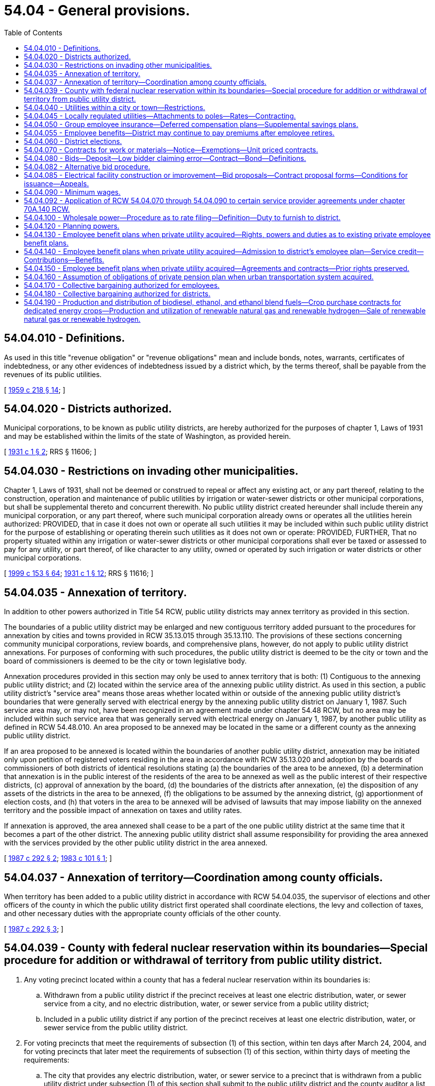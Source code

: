 = 54.04 - General provisions.
:toc:

== 54.04.010 - Definitions.
As used in this title "revenue obligation" or "revenue obligations" mean and include bonds, notes, warrants, certificates of indebtedness, or any other evidences of indebtedness issued by a district which, by the terms thereof, shall be payable from the revenues of its public utilities.

[ http://leg.wa.gov/CodeReviser/documents/sessionlaw/1959c218.pdf?cite=1959%20c%20218%20§%2014[1959 c 218 § 14]; ]

== 54.04.020 - Districts authorized.
Municipal corporations, to be known as public utility districts, are hereby authorized for the purposes of chapter 1, Laws of 1931 and may be established within the limits of the state of Washington, as provided herein.

[ http://leg.wa.gov/CodeReviser/documents/sessionlaw/1931c1.pdf?cite=1931%20c%201%20§%202[1931 c 1 § 2]; RRS § 11606; ]

== 54.04.030 - Restrictions on invading other municipalities.
Chapter 1, Laws of 1931, shall not be deemed or construed to repeal or affect any existing act, or any part thereof, relating to the construction, operation and maintenance of public utilities by irrigation or water-sewer districts or other municipal corporations, but shall be supplemental thereto and concurrent therewith. No public utility district created hereunder shall include therein any municipal corporation, or any part thereof, where such municipal corporation already owns or operates all the utilities herein authorized: PROVIDED, that in case it does not own or operate all such utilities it may be included within such public utility district for the purpose of establishing or operating therein such utilities as it does not own or operate: PROVIDED, FURTHER, That no property situated within any irrigation or water-sewer districts or other municipal corporations shall ever be taxed or assessed to pay for any utility, or part thereof, of like character to any utility, owned or operated by such irrigation or water districts or other municipal corporations.

[ http://lawfilesext.leg.wa.gov/biennium/1999-00/Pdf/Bills/Session%20Laws/House/1264.SL.pdf?cite=1999%20c%20153%20§%2064[1999 c 153 § 64]; http://leg.wa.gov/CodeReviser/documents/sessionlaw/1931c1.pdf?cite=1931%20c%201%20§%2012[1931 c 1 § 12]; RRS § 11616; ]

== 54.04.035 - Annexation of territory.
In addition to other powers authorized in Title 54 RCW, public utility districts may annex territory as provided in this section.

The boundaries of a public utility district may be enlarged and new contiguous territory added pursuant to the procedures for annexation by cities and towns provided in RCW 35.13.015 through 35.13.110. The provisions of these sections concerning community municipal corporations, review boards, and comprehensive plans, however, do not apply to public utility district annexations. For purposes of conforming with such procedures, the public utility district is deemed to be the city or town and the board of commissioners is deemed to be the city or town legislative body.

Annexation procedures provided in this section may only be used to annex territory that is both: (1) Contiguous to the annexing public utility district; and (2) located within the service area of the annexing public utility district. As used in this section, a public utility district's "service area" means those areas whether located within or outside of the annexing public utility district's boundaries that were generally served with electrical energy by the annexing public utility district on January 1, 1987. Such service area may, or may not, have been recognized in an agreement made under chapter 54.48 RCW, but no area may be included within such service area that was generally served with electrical energy on January 1, 1987, by another public utility as defined in RCW 54.48.010. An area proposed to be annexed may be located in the same or a different county as the annexing public utility district.

If an area proposed to be annexed is located within the boundaries of another public utility district, annexation may be initiated only upon petition of registered voters residing in the area in accordance with RCW 35.13.020 and adoption by the boards of commissioners of both districts of identical resolutions stating (a) the boundaries of the area to be annexed, (b) a determination that annexation is in the public interest of the residents of the area to be annexed as well as the public interest of their respective districts, (c) approval of annexation by the board, (d) the boundaries of the districts after annexation, (e) the disposition of any assets of the districts in the area to be annexed, (f) the obligations to be assumed by the annexing district, (g) apportionment of election costs, and (h) that voters in the area to be annexed will be advised of lawsuits that may impose liability on the annexed territory and the possible impact of annexation on taxes and utility rates.

If annexation is approved, the area annexed shall cease to be a part of the one public utility district at the same time that it becomes a part of the other district. The annexing public utility district shall assume responsibility for providing the area annexed with the services provided by the other public utility district in the area annexed.

[ http://leg.wa.gov/CodeReviser/documents/sessionlaw/1987c292.pdf?cite=1987%20c%20292%20§%202[1987 c 292 § 2]; http://leg.wa.gov/CodeReviser/documents/sessionlaw/1983c101.pdf?cite=1983%20c%20101%20§%201[1983 c 101 § 1]; ]

== 54.04.037 - Annexation of territory—Coordination among county officials.
When territory has been added to a public utility district in accordance with RCW 54.04.035, the supervisor of elections and other officers of the county in which the public utility district first operated shall coordinate elections, the levy and collection of taxes, and other necessary duties with the appropriate county officials of the other county.

[ http://leg.wa.gov/CodeReviser/documents/sessionlaw/1987c292.pdf?cite=1987%20c%20292%20§%203[1987 c 292 § 3]; ]

== 54.04.039 - County with federal nuclear reservation within its boundaries—Special procedure for addition or withdrawal of territory from public utility district.
. Any voting precinct located within a county that has a federal nuclear reservation within its boundaries is:

.. Withdrawn from a public utility district if the precinct receives at least one electric distribution, water, or sewer service from a city, and no electric distribution, water, or sewer service from a public utility district;

.. Included in a public utility district if any portion of the precinct receives at least one electric distribution, water, or sewer service from the public utility district.

. For voting precincts that meet the requirements of subsection (1) of this section, within ten days after March 24, 2004, and for voting precincts that later meet the requirements of subsection (1) of this section, within thirty days of meeting the requirements:

.. The city that provides any electric distribution, water, or sewer service to a precinct that is withdrawn from a public utility district under subsection (1) of this section shall submit to the public utility district and the county auditor a list of street addresses, or map of the areas to which any service is provided;

.. The public utility district that provides any electric distribution, water, or sewer service to a precinct that is included in the public utility district under subsection (1) of this section shall submit to the city or town and the county auditor a list of street addresses, or map of the areas to which any service is provided.

. Within ten days of receipt of the information required under subsection (2) of this section, the auditor shall determine which voting precincts are required to be withdrawn from or included in the public utility district, and provide that information to the public utility district commissioners who shall, within ten days, revise the boundaries of the district in conformance with RCW 54.12.010 without dividing any voting precinct.

. Unless otherwise provided in an agreement between the public utility district and the city or town, taxes or assessments levied or assessed against property located in an area withdrawn from a public utility district shall remain a lien and be collected as by law (a) if the taxes or assessments were levied or assessed before the withdrawal or (b) if the levies or assessments were made to pay or secure an obligation of the district duly incurred or issued before the withdrawal. The withdrawal of an area from the boundaries of a district does not exempt any property therein from taxation or assessment for the purpose of paying the costs of retiring or redeeming any obligation of the district duly incurred or issued before the withdrawal.

. Except as set forth in subsection (4) of this section, a public utility district may not levy or impose any taxes upon property located within those voting precincts withdrawn from the public utility district.

. Nothing in chapter 113, Laws of 2004 limits the authority of public utility districts and cities or towns to enter into service agreements that are otherwise permitted by law.

[ http://lawfilesext.leg.wa.gov/biennium/2003-04/Pdf/Bills/Session%20Laws/House/2891-S.SL.pdf?cite=2004%20c%20113%20§%202[2004 c 113 § 2]; ]

== 54.04.040 - Utilities within a city or town—Restrictions.
A district shall not construct any property to be utilized by it in the operation of a plant or system for the generation, transmission, or distribution of electric energy for sale, on the streets, alleys, or public places within a city or town without the consent of the governing body of the city or town and approval of the plan and location of the construction, which shall be made under such reasonable terms as the city or town may impose. All such properties shall be maintained and operated subject to such regulations as the city or town may prescribe under its police power.

[ http://leg.wa.gov/CodeReviser/documents/sessionlaw/1957c278.pdf?cite=1957%20c%20278%20§%209[1957 c 278 § 9]; http://leg.wa.gov/CodeReviser/documents/sessionlaw/1941c245.pdf?cite=1941%20c%20245%20§%203a[1941 c 245 § 3a]; Rem. Supp. 1941 § 11616-4.  1941 c 245 § 1, part; Rem. Supp. 1941 § 11616-1; ]

== 54.04.045 - Locally regulated utilities—Attachments to poles—Rates—Contracting.
. As used in this section:

.. "Attachment" means the affixation or installation of any wire, cable, or other physical material capable of carrying electronic impulses or light waves for the carrying of intelligence for telecommunications or television, including, but not limited to cable, and any related device, apparatus, or auxiliary equipment upon any pole owned or controlled in whole or in part by one or more locally regulated utilities where the installation has been made with the necessary consent.

.. "Licensee" means any person, firm, corporation, partnership, company, association, joint stock association, or cooperatively organized association, which is authorized to construct attachments upon, along, under, or across public ways.

.. "Locally regulated utility" means a public utility district not subject to rate or service regulation by the utilities and transportation commission.

.. "Nondiscriminatory" means that pole owners may not arbitrarily differentiate among or between similar classes of licensees approved for attachments.

. All rates, terms, and conditions made, demanded, or received by a locally regulated utility for attachments to its poles must be just, reasonable, nondiscriminatory, and sufficient. A locally regulated utility shall levy attachment space rental rates that are uniform for the same class of service within the locally regulated utility service area.

. A just and reasonable rate must be calculated as follows:

.. One component of the rate shall consist of the additional costs of procuring and maintaining pole attachments, but may not exceed the actual capital and operating expenses of the locally regulated utility attributable to that portion of the pole, duct, or conduit used for the pole attachment, including a share of the required support and clearance space, in proportion to the space used for the pole attachment, as compared to all other uses made of the subject facilities and uses that remain available to the owner or owners of the subject facilities;

.. The other component of the rate shall consist of the additional costs of procuring and maintaining pole attachments, but may not exceed the actual capital and operating expenses of the locally regulated utility attributable to the share, expressed in feet, of the required support and clearance space, divided equally among the locally regulated utility and all attaching licensees, in addition to the space used for the pole attachment, which sum is divided by the height of the pole; and

.. The just and reasonable rate shall be computed by adding one-half of the rate component resulting from (a) of this subsection to one-half of the rate component resulting from (b) of this subsection.

. For the purpose of establishing a rate under subsection (3)(a) of this section, the locally regulated utility may establish a rate according to the calculation set forth in subsection (3)(a) of this section or it may establish a rate according to the cable formula set forth by the federal communications commission by rule as it existed on June 12, 2008, or such subsequent date as may be provided by the federal communications commission by rule, consistent with the purposes of this section.

. Except in extraordinary circumstances, a locally regulated utility must respond to a licensee's application to enter into a new pole attachment contract or renew an existing pole attachment contract within forty-five days of receipt, stating either:

.. The application is complete; or

.. The application is incomplete, including a statement of what information is needed to make the application complete.

. Within sixty days of an application being deemed complete, the locally regulated utility shall notify the applicant as to whether the application has been accepted for licensing or rejected. In extraordinary circumstances, and with the approval of the applicant, the locally regulated utility may extend the sixty-day timeline under this subsection. If the application is rejected, the locally regulated utility must provide reasons for the rejection. A request to attach may only be denied on a nondiscriminatory basis (a) where there is insufficient capacity; or (b) for reasons of safety, reliability, or the inability to meet generally applicable engineering standards and practices.

. Nothing in this section shall be construed or is intended to confer upon the utilities and transportation commission any authority to exercise jurisdiction over locally regulated utilities.

[ http://lawfilesext.leg.wa.gov/biennium/2007-08/Pdf/Bills/Session%20Laws/House/2533-S2.SL.pdf?cite=2008%20c%20197%20§%202[2008 c 197 § 2]; http://lawfilesext.leg.wa.gov/biennium/1995-96/Pdf/Bills/Session%20Laws/Senate/6554-S.SL.pdf?cite=1996%20c%2032%20§%205[1996 c 32 § 5]; ]

== 54.04.050 - Group employee insurance—Deferred compensation plans—Supplemental savings plans.
. Subject to chapter 48.62 RCW, any public utility district engaged in the operation of electric or water utilities may enter into contracts of group insurance for the benefit of its employees, and pay all or any part of the premiums for such insurance. Such premiums shall be paid out of the revenues derived from the operation of such properties: PROVIDED, That if the premium is to be paid by the district and employees jointly, and the benefits of the policy are offered to all eligible employees, not less than seventy-five percent of such employees may be so insured.

. A public utility district engaged in the operation of electric or water utilities may establish and maintain for the benefit of its eligible employees and officials any plan of deferred compensation or supplemental savings plan for retirement, and make contributions or pay benefits thereunder out of the revenue derived from the operation of its properties. For purposes of this section, "contributions" includes contributions on behalf of an eligible employee equal to the amount by which the employee agrees to a reduction in salary or wages and also includes contributions made by the public utility district separate from amounts otherwise intended as salary or wages. Coverage of an employee under a plan under this section does not render the employee or official ineligible for simultaneous membership and participation in any pension system for public employees.

. Contributions must be deposited in designated accounts, held in trust, or remitted to an insurer. When deposited to an account or held in trust, the account or trust fund is considered a public retirement fund within the meaning of Article XXIX, section 1 of the state Constitution, for the purpose of determining eligible investments and deposits of money into the account or trust.

. Contributions may be deposited or invested in a credit union, savings and loan association, bank, mutual savings bank, purchase life insurance, shares of an investment company, or fixed or variable annuity contracts from any insurance company or any investment company licensed to contract business in this state. To the extent a plan is an individual account plan, participants in the plan may be permitted to self-direct the investment of assets allocated to their account through the selection of investment options authorized under the plan, and an employee, official, or commissioner of the district is not liable for any loss or deficiency resulting from participant investments. An "individual account plan" is a plan that provides for an individual account for each participant and for benefits based upon the amount contributed to the participant's account, and any income, expenses, gains and losses, and any forfeitures of accounts or other participants which may be allocated to that participant's account.

[ http://lawfilesext.leg.wa.gov/biennium/2011-12/Pdf/Bills/Session%20Laws/House/1618.SL.pdf?cite=2011%20c%2030%20§%201[2011 c 30 § 1]; http://lawfilesext.leg.wa.gov/biennium/1991-92/Pdf/Bills/Session%20Laws/House/1907-S.SL.pdf?cite=1991%20sp.s.%20c%2030%20§%2023[1991 sp.s. c 30 § 23]; http://leg.wa.gov/CodeReviser/documents/sessionlaw/1984c15.pdf?cite=1984%20c%2015%20§%201[1984 c 15 § 1]; http://leg.wa.gov/CodeReviser/documents/sessionlaw/1959c233.pdf?cite=1959%20c%20233%20§%201[1959 c 233 § 1]; http://leg.wa.gov/CodeReviser/documents/sessionlaw/1941c245.pdf?cite=1941%20c%20245%20§%208[1941 c 245 § 8]; Rem. Supp. 1941 § 11616-6; ]

== 54.04.055 - Employee benefits—District may continue to pay premiums after employee retires.
Any public utility district which provides for the coverage of any of its employees under any plan for individual annuity contracts, retirement income policies, group annuity contracts, group insurance for the benefit of its employees, or any other contract for the benefit of its employees, and pays all or any part of the premiums or other payments required therefor, is hereby authorized to continue to make such payments for such employees after their retirement from employment. Such payments agreed to by the public utility district shall be considered as deferred compensation. Such payments shall not be retroactive but shall only be available for those employees employed on or after August 6, 1965 provided that such payments for retired employees shall not exceed those being paid for regular employees.

[ http://leg.wa.gov/CodeReviser/documents/sessionlaw/1965ex1c149.pdf?cite=1965%20ex.s.%20c%20149%20§%201[1965 ex.s. c 149 § 1]; ]

== 54.04.060 - District elections.
The supervisor of elections or other proper officer of the county shall give notice of all elections held under this title, for the time and in the manner and form provided for city, town, school district, and port district elections. When the supervisor or other officer deems an emergency exists, and is requested so to do by a resolution of the district commission, he or she may call a special election at any time in the district, and he or she may combine or divide precincts for the purpose of holding special elections, and special elections shall be conducted and notice thereof given in the manner provided by law.

The supervisor or other officer shall provide polling places, appoint the election officers, provide their compensation, provide ballot boxes, and ballots or voting machines, poll books and tally sheets, and deliver them to the election officers at the polling places, publish and post notices of the elections in the manner provided by law, and apportion to the district its share of the expense of the election.

The manner of conducting and voting at the elections, opening and closing of polls, keeping of poll lists, canvassing the votes, declaring the result, and certifying the returns, shall be the same as for the election of state and county officers, except as otherwise provided herein.

The district commission shall certify to the supervisor a list of offices to be filled at a district election and the commission, if it desires to submit to the voters of the district a proposition, shall require the secretary of the commission to certify it at the time and in the manner and form provided for certifying propositions by the governing board of cities, towns, and port districts.

[ http://lawfilesext.leg.wa.gov/biennium/2009-10/Pdf/Bills/Session%20Laws/Senate/6239-S.SL.pdf?cite=2010%20c%208%20§%2017001[2010 c 8 § 17001]; http://leg.wa.gov/CodeReviser/documents/sessionlaw/1951c207.pdf?cite=1951%20c%20207%20§%201[1951 c 207 § 1]; http://leg.wa.gov/CodeReviser/documents/sessionlaw/1941c245.pdf?cite=1941%20c%20245%20§%205[1941 c 245 § 5]; http://leg.wa.gov/CodeReviser/documents/sessionlaw/1931c1.pdf?cite=1931%20c%201%20§%205[1931 c 1 § 5]; RRS § 11609; ]

== 54.04.070 - Contracts for work or materials—Notice—Exemptions—Unit priced contracts.
. Any item, or items of the same kind of materials, equipment, or supplies purchased, the estimated cost of which is in excess of thirty thousand dollars, exclusive of sales tax, shall be by contract. However, a district may make purchases of the same kind of items of materials, equipment, and supplies not exceeding twelve thousand dollars in any calendar month without a contract, purchasing any excess thereof over twelve thousand dollars by contract.

. Any work ordered by a district commission, the estimated cost of which is in excess of fifty thousand dollars, exclusive of sales tax, shall be by contract. However, a district commission may have its own regularly employed personnel perform work which is an accepted industry practice under prudent utility management without a contract. For purposes of this section, "prudent utility management" means performing work with regularly employed personnel utilizing material of a worth not exceeding three hundred thousand dollars in value without a contract. This limit on the value of material being utilized in work being performed by regularly employed personnel shall not include the value of individual items of equipment. For the purposes of this section, the term "equipment" includes but is not limited to conductor, cabling, wire, pipe, or lines used for electrical, water, fiber optic, or telecommunications.

. Before awarding a contract required under subsection (1) or (2) of this section, the commission shall publish a notice once or more in a newspaper of general circulation in the district at least thirteen days before the last date upon which bids will be received, inviting sealed proposals for the work or materials. Plans and specifications for the work or materials shall at the time of publication be on file at the office of the district and subject to public inspection. Any published notice ordering work to be performed for the district shall be mailed at the time of publication to any established trade association which files a written request with the district to receive such notices. The commission may, at the same time and as part of the same notice, invite tenders for the work or materials upon plans and specifications to be submitted by the bidders.

. As an alternative to the competitive bidding requirements of this section and RCW 54.04.080, a district may let contracts using the small works roster process under RCW 39.04.155.

. Whenever equipment or materials required by a district are held by a governmental agency and are available for sale but such agency is unwilling to submit a proposal, the commission may ascertain the price of such items and file a statement of such price supported by the sworn affidavit of one member of the commission, and may consider such price as a bid without a deposit or bond.

. Pursuant to RCW 39.04.280, the commission may waive the competitive bidding requirements of this section and RCW 54.04.080 if an exemption contained within RCW 39.04.280 applies to the purchase or public work.

. [Empty]
.. A district may procure public works with a unit priced contract under this section, RCW 54.04.080, or 54.04.085 for the purpose of completing anticipated types of work based on hourly rates or unit pricing for one or more categories of work or trades.

.. For the purposes of this section, unit priced contract means a competitively bid contract in which public works are anticipated on a recurring basis to meet the business or operational needs of a district, under which the contractor agrees to a fixed period indefinite quantity delivery of work, at a defined unit price, for each category of work.

.. Unit priced contracts must be executed for an initial contract term not to exceed three years, with the district having the option of extending or renewing the unit priced contract for one additional year.

.. Invitations for unit price bids shall include, for purposes of the bid evaluation, estimated quantities of the anticipated types of work or trades, and specify how the district will issue or release work assignments, work orders, or task authorizations pursuant to a unit priced contract for projects, tasks, or other work based on the hourly rates or unit prices bid by the contractor. Where electrical facility construction or improvement work is anticipated, contractors on a unit priced contract shall comply with the requirements under RCW 54.04.085 (1) through (5). Contracts must be awarded to the lowest responsible bidder as per RCW 39.04.010.

.. Unit price contractors shall pay prevailing wages for all work that would otherwise be subject to the requirements of chapter 39.12 RCW. Prevailing wages for all work performed pursuant to each work order must be the prevailing wage rates in effect at the beginning date for each contract year. Unit priced contracts must have prevailing wage rates updated annually. Intents and affidavits for prevailing wages paid must be submitted annually for all work completed within the previous twelve-month period of the unit priced contract.

[ http://lawfilesext.leg.wa.gov/biennium/2019-20/Pdf/Bills/Session%20Laws/Senate/5418-S.SL.pdf?cite=2019%20c%20434%20§%207[2019 c 434 § 7]; http://lawfilesext.leg.wa.gov/biennium/2017-18/Pdf/Bills/Session%20Laws/Senate/5036.SL.pdf?cite=2017%20c%2085%20§%201[2017 c 85 § 1]; http://lawfilesext.leg.wa.gov/biennium/2007-08/Pdf/Bills/Session%20Laws/Senate/6560-S.SL.pdf?cite=2008%20c%20216%20§%202[2008 c 216 § 2]; http://lawfilesext.leg.wa.gov/biennium/2001-02/Pdf/Bills/Session%20Laws/House/2100-S2.SL.pdf?cite=2002%20c%2072%20§%202[2002 c 72 § 2]; http://lawfilesext.leg.wa.gov/biennium/1999-00/Pdf/Bills/Session%20Laws/Senate/6347-S.SL.pdf?cite=2000%20c%20138%20§%20211[2000 c 138 § 211]; http://lawfilesext.leg.wa.gov/biennium/1997-98/Pdf/Bills/Session%20Laws/House/2077-S.SL.pdf?cite=1998%20c%20278%20§%207[1998 c 278 § 7]; http://lawfilesext.leg.wa.gov/biennium/1993-94/Pdf/Bills/Session%20Laws/Senate/5048-S.SL.pdf?cite=1993%20c%20198%20§%2014[1993 c 198 § 14]; http://leg.wa.gov/CodeReviser/documents/sessionlaw/1990c251.pdf?cite=1990%20c%20251%20§%201[1990 c 251 § 1]; http://leg.wa.gov/CodeReviser/documents/sessionlaw/1971ex1c220.pdf?cite=1971%20ex.s.%20c%20220%20§%204[1971 ex.s. c 220 § 4]; http://leg.wa.gov/CodeReviser/documents/sessionlaw/1955c124.pdf?cite=1955%20c%20124%20§%202[1955 c 124 § 2]; http://leg.wa.gov/CodeReviser/documents/sessionlaw/1951c207.pdf?cite=1951%20c%20207%20§%202[1951 c 207 § 2]; 1931 c 1 § 8, part; RRS § 11612, part; ]

== 54.04.080 - Bids—Deposit—Low bidder claiming error—Contract—Bond—Definitions.
Any notice inviting sealed bids shall state generally the work to be done, or the material to be purchased and shall call for proposals for furnishing it, to be sealed and filed with the commission on or before the time named therein. Each bid shall be accompanied by a certified or cashier's check, payable to the order of the commission, for a sum not less than five percent of the amount of the bid, or accompanied by a bid bond in an amount not less than five percent of the bid with a corporate surety licensed to do business in the state, conditioned that the bidder will pay the district as liquidated damages the amount specified in the bond unless he or she enters into a contract in accordance with his or her bid and furnishes the performance bond within ten days from the date on which he or she is notified that he or she is the successful bidder. A low bidder who claims error and fails to enter into a contract is prohibited from bidding on the same project if a second or subsequent call for bids is made for the project.

At the time and place named, the bids shall be publicly opened and read, and the commission shall canvass the bids, and may let the contract to the lowest responsible bidder upon the plans and specifications on file, or to the best bidder submitting his or her own plans or specifications; or if the contract to be let is to construct or improve electrical facilities, the contract may be let to the lowest bidder prequalified according to the provisions of RCW 54.04.085 upon the plans and specifications on file, or to the best bidder submitting his or her own plans and specifications: PROVIDED, That no contract shall be let for more than fifteen percent in excess of the estimated cost of the materials or work. The commission may reject all bids and readvertise, and in such case all checks shall be returned to the bidders. The commission may procure materials in the open market, have its own personnel perform the work or negotiate a contract for such work to be performed by others, in lieu of readvertising, if it receives no bid. If the contract is let, all checks shall be returned to the bidders, except that of the successful bidder, which shall be retained until a contract is entered into and a bond to perform the work furnished, with sureties satisfactory to the commission, in an amount to be fixed by the commission, not less than twenty-five percent of the contract price, in accordance with the bid. If the bidder fails to enter into the contract and furnish the bond within ten days from the date at which he or she is notified that he or her [she] is the successful bidder, his or her check and the amount thereof shall be forfeited to the district.

The commission shall, by resolution, define the term "same kind of materials, equipment, and supplies" with respect to purchase of items under the provisions of RCW 54.04.070.

The term "construction or improvement of any electrical facility" as used in this section and in RCW 54.04.085, shall mean the construction, the moving, maintenance, modification, or enlargement of facilities primarily used or to be used for the transmission or distribution of electricity at voltages above seven hundred fifty volts, including structures directly supporting transmission or distribution conductors but not including site preparation, housing, or protective fencing associated with but not included in a contract for such construction, moving, modification, maintenance, or enlargement of such facilities.

The commission shall be the final authority with regard to whether a bid is responsive to the call for bids and as to whether a bidder is a responsible bidder under the conditions of his or her bid. No award of contract shall be invalidated solely because of the failure of any prospective bidder to receive an invitation to bid.

[ http://lawfilesext.leg.wa.gov/biennium/1995-96/Pdf/Bills/Session%20Laws/Senate/5757-S2.SL.pdf?cite=1996%20c%2018%20§%2012[1996 c 18 § 12]; http://leg.wa.gov/CodeReviser/documents/sessionlaw/1972ex1c41.pdf?cite=1972%20ex.s.%20c%2041%20§%201[1972 ex.s. c 41 § 1]; http://leg.wa.gov/CodeReviser/documents/sessionlaw/1971ex1c220.pdf?cite=1971%20ex.s.%20c%20220%20§%203[1971 ex.s. c 220 § 3]; http://leg.wa.gov/CodeReviser/documents/sessionlaw/1955c124.pdf?cite=1955%20c%20124%20§%203[1955 c 124 § 3]; http://leg.wa.gov/CodeReviser/documents/sessionlaw/1951c207.pdf?cite=1951%20c%20207%20§%203[1951 c 207 § 3]; 1931 c 1 § 8, part; RRS § 11612, part; ]

== 54.04.082 - Alternative bid procedure.
For the awarding of a contract to purchase any item, or items of the same kind of materials, equipment, or supplies in an amount exceeding thirty thousand dollars per calendar month, but less than one hundred twenty thousand dollars per calendar month, exclusive of sales tax, the commission may, in lieu of the procedure described in RCW 54.04.070 and 54.04.080 requiring public notice to invite sealed proposals for such materials, equipment, or supplies, pursuant to commission resolution use the process provided in RCW 39.04.190. Waiver of the deposit or bid bond required under RCW 54.04.080 may be authorized by the commission in securing such bid quotations.

[ http://lawfilesext.leg.wa.gov/biennium/2019-20/Pdf/Bills/Session%20Laws/Senate/5418-S.SL.pdf?cite=2019%20c%20434%20§%2014[2019 c 434 § 14]; http://lawfilesext.leg.wa.gov/biennium/2007-08/Pdf/Bills/Session%20Laws/Senate/6560-S.SL.pdf?cite=2008%20c%20216%20§%203[2008 c 216 § 3]; http://lawfilesext.leg.wa.gov/biennium/2001-02/Pdf/Bills/Session%20Laws/House/2100-S2.SL.pdf?cite=2002%20c%2072%20§%201[2002 c 72 § 1]; http://lawfilesext.leg.wa.gov/biennium/1995-96/Pdf/Bills/Session%20Laws/House/1434-S.SL.pdf?cite=1995%20c%20354%20§%201[1995 c 354 § 1]; http://lawfilesext.leg.wa.gov/biennium/1993-94/Pdf/Bills/Session%20Laws/Senate/5048-S.SL.pdf?cite=1993%20c%20198%20§%2015[1993 c 198 § 15]; http://leg.wa.gov/CodeReviser/documents/sessionlaw/1977ex1c116.pdf?cite=1977%20ex.s.%20c%20116%20§%201[1977 ex.s. c 116 § 1]; ]

== 54.04.085 - Electrical facility construction or improvement—Bid proposals—Contract proposal forms—Conditions for issuance—Appeals.
A district shall require that bid proposals upon any construction or improvement of any electrical facility shall be made upon contract proposal form supplied by the district commission, and in no other manner. The district commission shall, before furnishing any person, firm or corporation desiring to bid upon any electrical work with a contract proposal form, require from such person, firm or corporation, answers to questions contained in a standard form of questionnaire and financial statement, including a complete statement of the financial ability and experience of such person, firm, or corporation in performing electrical work. Such questionnaire shall be sworn to before a notary public or other person authorized to take acknowledgment of deeds, and shall be submitted once a year and at such other times as the district commission may require. Whenever the district commission is not satisfied with the sufficiency of the answers contained in such questionnaire and financial statement or whenever the district commission determines that such person, firm, or corporation does not meet all of the requirements hereinafter set forth it may refuse to furnish such person, firm or corporation with a contract proposal form and any bid proposal of such person, firm or corporation must be disregarded. In order to obtain a contract proposal form, a person, firm or corporation shall have all of the following requirements:

. Adequate financial resources, or the ability to secure such resources;

. The necessary experience, organization, and technical qualifications to perform the proposed contract;

. The ability to comply with the required performance schedule taking into consideration all of its existing business commitments;

. A satisfactory record of performance, integrity, judgment and skills; and

. Be otherwise qualified and eligible to receive an award under applicable laws and regulations.

Such refusal shall be conclusive unless appeal therefrom to the superior court of the county where the utility district is situated or Thurston county be taken within fifteen days, which appeal shall be heard summarily within ten days after the same is taken and on five days' notice thereof to the district commission.

[ http://leg.wa.gov/CodeReviser/documents/sessionlaw/1971ex1c220.pdf?cite=1971%20ex.s.%20c%20220%20§%202[1971 ex.s. c 220 § 2]; ]

== 54.04.090 - Minimum wages.
Each contractor and subcontractor performing work for a public utility district or a local utility district within a public utility district shall pay or cause to be paid to its employees on the work or under the contract or subcontract, not less than the minimum scale fixed by the resolution of the commission prior to the notice and call for bids on the work. The commission, in fixing the minimum scale of wages, shall fix them as nearly as possible to the current prevailing wages within the district for work of like character.

[ http://leg.wa.gov/CodeReviser/documents/sessionlaw/1955c124.pdf?cite=1955%20c%20124%20§%204[1955 c 124 § 4]; 1931 c 1 § 8, part; RRS § 11612, part; ]

== 54.04.092 - Application of RCW  54.04.070 through  54.04.090 to certain service provider agreements under chapter  70A.140 RCW.
RCW 54.04.070 through 54.04.090 shall not apply to agreements entered into under authority of chapter 70A.140 RCW provided there is compliance with the procurement procedure under RCW 70A.140.040.

[ http://lawfilesext.leg.wa.gov/biennium/2021-22/Pdf/Bills/Session%20Laws/House/1192.SL.pdf?cite=2021%20c%2065%20§%2060[2021 c 65 § 60]; http://leg.wa.gov/CodeReviser/documents/sessionlaw/1986c244.pdf?cite=1986%20c%20244%20§%2014[1986 c 244 § 14]; ]

== 54.04.100 - Wholesale power—Procedure as to rate filing—Definition—Duty to furnish to district.
Whenever a decree of public use and necessity heretofore has been or hereafter shall be entered in condemnation proceedings conducted by a public utility district for the acquisition of electrical distribution properties, or whenever it has executed a contract for the purchase of such properties, the district may cause to be filed with the utilities and transportation commission a copy of such contract or a certified copy of the decree, together with a petition requesting that the commission cause a rate to be filed with it for the sale of wholesale power to the district. Thereupon the utilities and transportation commission shall order that a rate be filed with the commission forthwith for the sale of wholesale power to such district. The term "wholesale power" means electric energy sold for purposes of resale. The commission shall have authority to enter such order as to any public service corporation which owns or operates the electrical distribution properties being condemned or purchased or as to any such corporation which owns or operates transmission facilities within a reasonable distance of such distribution properties and which engages in the business of selling wholesale power, pursuant to contract or otherwise. The rate filed shall be for the period of service specified by the district, or if the district does not specify a particular period, such rate shall apply from the commencement of service until the district terminates same by thirty days' written notice.

Upon reasonable notice, any such public service corporation shall furnish wholesale power to any public utility district owning or operating electrical distribution properties. Whenever a public service corporation shall furnish wholesale power to a district and the charge or rate therefor is reviewed by the commission, such reasonable rate as the commission finally may fix shall apply as to power thereafter furnished and as to that previously furnished under such charge or rate from the time that the complaint concerning the same shall have been filed by the commission or the district, as the case may be.

[ http://leg.wa.gov/CodeReviser/documents/sessionlaw/1983c4.pdf?cite=1983%20c%204%20§%205[1983 c 4 § 5]; http://leg.wa.gov/CodeReviser/documents/sessionlaw/1945c130.pdf?cite=1945%20c%20130%20§%202[1945 c 130 § 2]; Rem. Supp. 1945 § 10459-12; ]

== 54.04.120 - Planning powers.
In order that the commissioners of a public utility district may be better able to plan for the marketing of power and for the development of resources pertaining thereto, they shall have the same powers as are vested in a board of county commissioners as provided in *chapter 44, Laws of 1935 (sections 9322-2 to 9322-4, both inclusive, and 9322-10 to 9322-11 inclusive, Remington's Revised Statutes, also Pierce's Perpetual Code 776-3 to -7, 776-19 and -21), entitled: "An Act relating to city, town, county and regional planning and the creation, organization, duties and powers of planning commissions." For the purposes of such act, the president of a public utility district shall have the powers of the chair of the board of county commissioners, and a planning commission created hereunder shall have the same powers, enumerated in the above sections, with reference to a public utility district as a county planning commission has with reference to a county. However, this section shall not be construed to grant the power to adopt, regulate, or enforce comprehensive plans, zoning, land use, or building codes.

[ http://lawfilesext.leg.wa.gov/biennium/2009-10/Pdf/Bills/Session%20Laws/Senate/6239-S.SL.pdf?cite=2010%20c%208%20§%2017002[2010 c 8 § 17002]; http://leg.wa.gov/CodeReviser/documents/sessionlaw/1985c95.pdf?cite=1985%20c%2095%20§%201[1985 c 95 § 1]; http://leg.wa.gov/CodeReviser/documents/sessionlaw/1945c130.pdf?cite=1945%20c%20130%20§%204[1945 c 130 § 4]; Rem. Supp. 1945 § 10459-14; ]

== 54.04.130 - Employee benefit plans when private utility acquired—Rights, powers and duties as to existing private employee benefit plans.
Whenever any municipal corporation acquires by condemnation or otherwise any utility which at the time of acquisition is in private ownership and the employees of such private utility have been for at least two years and are at the time of acquisition covered by any plan for individual annuity contracts, retirement income policies, group annuity contracts, group insurance for the benefit of employees, or any other contract for the benefit of employees, such district shall, when the personnel is retained by the district, assume all of the obligations and liabilities of the private utility acquired with relation to such plan and the employees covered thereby at the time of acquisition; or the municipal corporation may by agreement with a majority of the employees affected substitute a plan or contract of the same or like nature. The municipal corporations acquiring such private utility shall proceed in such manner as is necessary so as not to reduce or impair any benefits or privileges which such employees would have received or be entitled to had such acquisition not been effected. The district may pay all or any part of the premiums or other payments required therefor out of the revenue derived from the operation of its properties.

[ http://leg.wa.gov/CodeReviser/documents/sessionlaw/1961c139.pdf?cite=1961%20c%20139%20§%201[1961 c 139 § 1]; ]

== 54.04.140 - Employee benefit plans when private utility acquired—Admission to district's employee plan—Service credit—Contributions—Benefits.
Any person affected by RCW 54.04.130 who was employed by the private utility at the time of acquisition may, at his or her option, apply to the district and/or appropriate officers, for admission to any plan available to other employees of the district. Every such person who was covered at the time of acquisition by a plan with the private utility shall have added and accredited to his or her period of employment his or her period of immediately preceding continuous service with such private utility if he or she remains in the service of the municipal corporation until such plan for which he or she seeks admission becomes applicable to him or her.

No such person shall have added and accredited to his or her period of employment his or her period of service with said private utility unless he or she or a third party shall pay to the appropriate officer or fund of the plan to which he or she requests admission his or her contribution for the period of such service with the private utility at the rate provided in or for such plan to which he or she desires admission, or if he or she shall be entitled to any private benefits, as a result of such private service, unless he or she agrees at the time of his or her employment with the district to accept a reduction in the payment of any benefits payable under the plan to which he or she requests entry that are based in whole or in part on such added and accredited service by the amount of benefits received. For the purposes of contributions, the date of entry of service shall be deemed the date of entry into service with the private utility, which service is accredited by this section, and the amount of contributions for the period of accredited service shall be based on the wages or salary of such person during that added and accredited period of service with the private utility.

The district may receive such payments from a third party and shall make from such payments contributions with respect to such prior service as may be necessary to enable it to assume its obligations.

After such contributions have been made and such service added and accredited such employee shall be established in the plan to which he or she seeks admission with all rights, benefits, and privileges that he or she would have been entitled to had he or she been a member of the plan from the beginning of his or her immediately preceding continuous employment with the private utility or of his or her eligibility.

[ http://lawfilesext.leg.wa.gov/biennium/2009-10/Pdf/Bills/Session%20Laws/Senate/6239-S.SL.pdf?cite=2010%20c%208%20§%2017003[2010 c 8 § 17003]; http://leg.wa.gov/CodeReviser/documents/sessionlaw/1961c139.pdf?cite=1961%20c%20139%20§%202[1961 c 139 § 2]; ]

== 54.04.150 - Employee benefit plans when private utility acquired—Agreements and contracts—Prior rights preserved.
The municipal corporation may enter into any agreements and contracts necessary to carry out the powers and duties prescribed by RCW 54.04.130 and 54.04.140, but nothing in RCW 54.04.130 through 54.04.160 shall be so construed as requiring without consent the modification of the obligation of any contract or as requiring any third party to modify the rights, privileges or obligations acquired or incurred under a prior agreement.

[ http://leg.wa.gov/CodeReviser/documents/sessionlaw/1961c139.pdf?cite=1961%20c%20139%20§%203[1961 c 139 § 3]; ]

== 54.04.160 - Assumption of obligations of private pension plan when urban transportation system acquired.
Any municipal corporation which has heretofore or shall hereafter acquire from a private owner any urban transportation system which at the time of such acquisition has or had in effect any pension or retirement system for its employees, shall assume all such obligations with respect to continued contributions to and/or administration of, such retirement system, as the private owner bore or shall bear at such time, insofar as shall be necessary to discharge accrued obligations under such retirement system to beneficiaries who are not thereafter made members of a municipal or state retirement system.

[ http://leg.wa.gov/CodeReviser/documents/sessionlaw/1961c139.pdf?cite=1961%20c%20139%20§%204[1961 c 139 § 4]; ]

== 54.04.170 - Collective bargaining authorized for employees.
Employees of public utility districts are hereby authorized and entitled to enter into collective bargaining relations with their employers with all the rights and privileges incident thereto as are accorded to similar employees in private industry.

[ http://leg.wa.gov/CodeReviser/documents/sessionlaw/1963c28.pdf?cite=1963%20c%2028%20§%201[1963 c 28 § 1]; ]

== 54.04.180 - Collective bargaining authorized for districts.
Any public utility district may enter into collective bargaining relations with its employees in the same manner that a private employer might do and may agree to be bound by the result of such collective bargaining.

[ http://leg.wa.gov/CodeReviser/documents/sessionlaw/1963c28.pdf?cite=1963%20c%2028%20§%202[1963 c 28 § 2]; ]

== 54.04.190 - Production and distribution of biodiesel, ethanol, and ethanol blend fuels—Crop purchase contracts for dedicated energy crops—Production and utilization of renewable natural gas and renewable hydrogen—Sale of renewable natural gas or renewable hydrogen.
. In addition to any other authority provided by law, public utility districts are authorized to produce and distribute biodiesel, ethanol, and ethanol blend fuels, including entering into crop purchase contracts for a dedicated energy crop for the purpose of generating electricity or producing biodiesel produced from Washington feedstocks, cellulosic ethanol, and cellulosic ethanol blend fuels for use in internal operations of the electric utility and for sale or distribution.

. In addition to any other authority provided by law:

.. Public utility districts are authorized to produce renewable natural gas and renewable hydrogen and utilize the renewable natural gas or renewable hydrogen they produce for internal operations.

.. Public utility districts may sell renewable natural gas or renewable hydrogen that is delivered into a gas transmission pipeline located in the state of Washington or delivered in pressurized containers:

... At wholesale;

... To an end-use customer; or

... If delivered in a pressurized container, or if the end-use customer takes delivery of the renewable natural gas or renewable hydrogen through a pipeline, and the end-use customer is an eligible purchaser of natural gas from sellers other than the gas company from which that end-use customer takes transportation service and:

(A) When the sale is made to an end-use customer in the state of Washington, the sale is made pursuant to a transportation tariff approved by the Washington utilities and transportation commission; or

(B) When the sale to an end-use customer is made outside of the state of Washington, the sale is made pursuant to a transportation tariff approved by the state agency which regulates retail sales of natural gas.

.. Public utility districts may sell renewable natural gas or renewable hydrogen at wholesale or to an end-use customer through a pipeline directly from renewable natural gas or renewable hydrogen production facilities to facilities that compress, liquefy, or dispense compressed natural gas, liquefied natural gas, or renewable hydrogen fuel for end use as a transportation fuel.

.. Public utility districts may sell renewable hydrogen at wholesale or to an end-use customer in pressurized containers directly from renewable hydrogen production facilities to facilities that utilize renewable hydrogen as a nonutility related input for a manufacturing process.

. Except as provided in subsection (2)(b)(iii) of this section, nothing in this section authorizes a public utility district to sell renewable natural gas or renewable hydrogen delivered by pipeline to an end-use customer of a gas company.

. [Empty]
.. Except as provided in this subsection (4), nothing in this section authorizes a public utility district to own or operate natural gas distribution pipeline systems used to serve retail customers.

.. For the purposes of subsection (2)(b) of this section, public utility districts are authorized to own and operate interconnection pipelines that connect renewable natural gas or renewable hydrogen production facilities to gas transmission pipelines.

.. For the purposes of subsection (2)(c) of this section, public utility districts may own and/or operate pipelines to supply, and/or compressed natural gas, liquefied natural gas, or renewable hydrogen facilities to provide, renewable natural gas or renewable hydrogen for end use as a transportation fuel if all such pipelines and facilities are located in the county in which the public utility district is authorized to provide utility service.

. Exercise of the authorities granted under this section to public utility districts does not subject them to the jurisdiction of the utilities and transportation commission, except that public utility districts are subject only to administration and enforcement by the commission of state and federal requirements related to pipeline safety and fees payable to the commission that are applicable to such administration and enforcement.

. The definitions in this subsection apply throughout this section unless the context clearly requires otherwise.

.. "Renewable natural gas" means a gas consisting largely of methane and other hydrocarbons derived from the decomposition of organic material in landfills, wastewater treatment facilities, and anaerobic digesters.

.. "Renewable hydrogen" means hydrogen produced using renewable resources both as the source for the hydrogen and the source for the energy input into the production process.

.. "Renewable resource" means: (i) Water; (ii) wind; (iii) solar energy; (iv) geothermal energy; (v) renewable natural gas; (vi) renewable hydrogen; (vii) wave, ocean, or tidal power; (viii) biodiesel fuel that is not derived from crops raised on land cleared from old growth or first growth forests; or (ix) biomass energy.

.. "Gas company" has the same meaning as in RCW 80.04.010.

[ http://lawfilesext.leg.wa.gov/biennium/2019-20/Pdf/Bills/Session%20Laws/Senate/5588-S.SL.pdf?cite=2019%20c%2024%20§%201[2019 c 24 § 1]; http://lawfilesext.leg.wa.gov/biennium/2015-16/Pdf/Bills/Session%20Laws/Senate/5424.SL.pdf?cite=2015%20c%2031%20§%201[2015 c 31 § 1]; http://lawfilesext.leg.wa.gov/biennium/2007-08/Pdf/Bills/Session%20Laws/House/1303-S2.SL.pdf?cite=2007%20c%20348%20§%20210[2007 c 348 § 210]; ]

